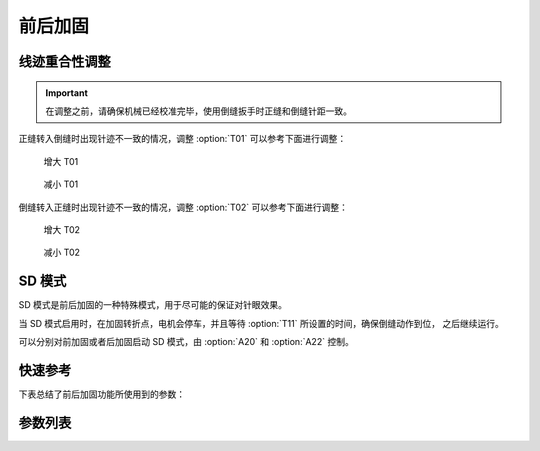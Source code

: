 .. _bartack:

前后加固
====

线迹重合性调整
-------

.. important::

    在调整之前，请确保机械已经校准完毕，使用倒缝扳手时正缝和倒缝针距一致。

正缝转入倒缝时出现针迹不一致的情况，调整 :option:`T01` 可以参考下面进行调整：

.. figure:: ../_static/common/add-T01.svg
    :scale: 150 %
    :alt: Increase T01

    增大 T01

.. figure:: ../_static/common/sub-T01.svg
    :scale: 150 %
    :alt: Decrease T01

    减小 T01

倒缝转入正缝时出现针迹不一致的情况，调整 :option:`T02` 可以参考下面进行调整：

.. figure:: ../_static/common/add-T02.svg
    :scale: 150 %
    :alt: Increase T02

    增大 T02

.. figure:: ../_static/common/sub-T02.svg
    :scale: 150 %
    :alt: Decrease T02

    减小 T02

SD 模式
-----

SD 模式是前后加固的一种特殊模式，用于尽可能的保证对针眼效果。

当 SD 模式启用时，在加固转折点，电机会停车，并且等待 :option:`T11` 所设置的时间，确保倒缝动作到位， 之后继续运行。

可以分别对前加固或者后加固启动 SD 模式，由 :option:`A20` 和 :option:`A22` 控制。

快速参考
----

下表总结了前后加固功能所使用到的参数：

============= === =============
参数            权限  参见
============= === =============
前加固速度         操作员 :option:`S03`
后加固速度         操作员 :option:`S04`
前加固SD模式选择     操作员 :option:`A20`
后加固SD模式选择     操作员 :option:`A22`
倒缝电磁铁吸合到位所需时间 技术员 :option:`T01`
倒缝电磁铁释放到位所需时间 技术员 :option:`T02`
SD模式拐点停顿时间    技术员 :option:`T11`
前加固后恒定速度      技术员 :option:`A34`
倒缝开始角度        技术员 :option:`D05`
倒缝结束角度        技术员 :option:`D06`
倒缝自动释放使能      技术员 :option:`O10`
倒缝最大维持时间      技术员 :option:`O11`
1 针的限速        技术员 :option:`O12`
2 针的限速        技术员 :option:`O13`
3 针的限速        技术员 :option:`O14`
前加固匀速保持针数     技术员 :option:`O41`
时间（t1）        开发者 :option:`T08`
维持出力（t2）      开发者 :option:`O09`
============= === =============

参数列表
----

.. option:: S03

    -Max  4500
    -Min  50
    -Unit  spm
    -Description  前加固能达到的最大速度

.. option:: S04

    -Max  4500
    -Min  50
    -Unit  spm
    -Description  后加固能达到的最大速度

.. option:: A20

    -Max  1
    -Min  0
    -Unit  --
    -Description
      | 设为 1 时，前加固在缝纫方向转换时电机会停下来等待倒缝动作：
      | 0 = 关闭；
      | 1 = 打开。

.. option:: A22

    -Max  1
    -Min  0
    -Unit  --
    -Description
      | 设为 1 时，后加固在缝纫方向转换时电机会停下来等待倒缝动作：
      | 0 = 关闭；
      | 1 = 打开。

.. option:: T01

    -Max  200
    -Min  1
    -Unit  ms
    -Description  倒缝电磁铁从开始动作到吸合到位需要的时间。

.. option:: T02

    -Max  200
    -Min  1
    -Unit  ms
    -Description  倒缝电磁铁从开始动作到释放到位需要的时间。

.. option:: T11

    -Max  1000
    -Min  1
    -Unit  ms
    -Description  SD加固模式下，加固缝缝纫方向转换点电机停下来等待倒缝电磁铁动作到位的时间。

.. option:: A34

    -Max  1
    -Min  0
    -Unit  --
    -Description
      | 为了使线迹重合效果更好，前加固结束后维持当前加固速度，若干针后速度才由调速器接管：
      | 0 = 关闭；
      | 1 = 打开。

.. option:: D05

    -Max  359
    -Min  0
    -Unit  1°
    -Description  倒缝电磁铁动作角度。

.. option:: D06

    -Max  359
    -Min  0
    -Unit  1°
    -Description  倒缝电磁铁释放角度。

.. option:: O10

    -Max  1
    -Min  0
    -Unit  --
    -Description
      | 经过一定时间后抬倒缝电磁铁是否自动释放：
      | 0 = 关闭；
      | 1 = 打开。

.. option:: O11

    -Max  30
    -Min  5
    -Unit  s
    -Description  如果自动释放打开，倒缝释放时间由此参数设置。

.. option:: O12

    -Max  4500
    -Min  50
    -Unit  spm
    -Description  前后加固，折返缝只有 1 针时限速。

.. option:: O13

    -Max  4500
    -Min  50
    -Unit  spm
    -Description  前后加固，折返缝只有 2 针时限速。

.. option:: O14

    -Max  4500
    -Min  50
    -Unit  spm
    -Description  前后加固，折返缝只有 3 针时限速。

.. option:: O41

    -Max  10
    -Min  0
    -Unit  针
    -Description  前加固后保持当前速度的针数，之后速度才由调速器接管。

.. option:: T08

    -Max  999
    -Min  1
    -Unit  ms
    -Description  倒缝：全力 100% 占空比出力的持续 :term:`时间 t1` 。

.. option:: O09

    -Max  100
    -Min  1
    -Unit  %
    -Description  倒缝：维持出力 :term:`时间 t2` 内的占空比。
